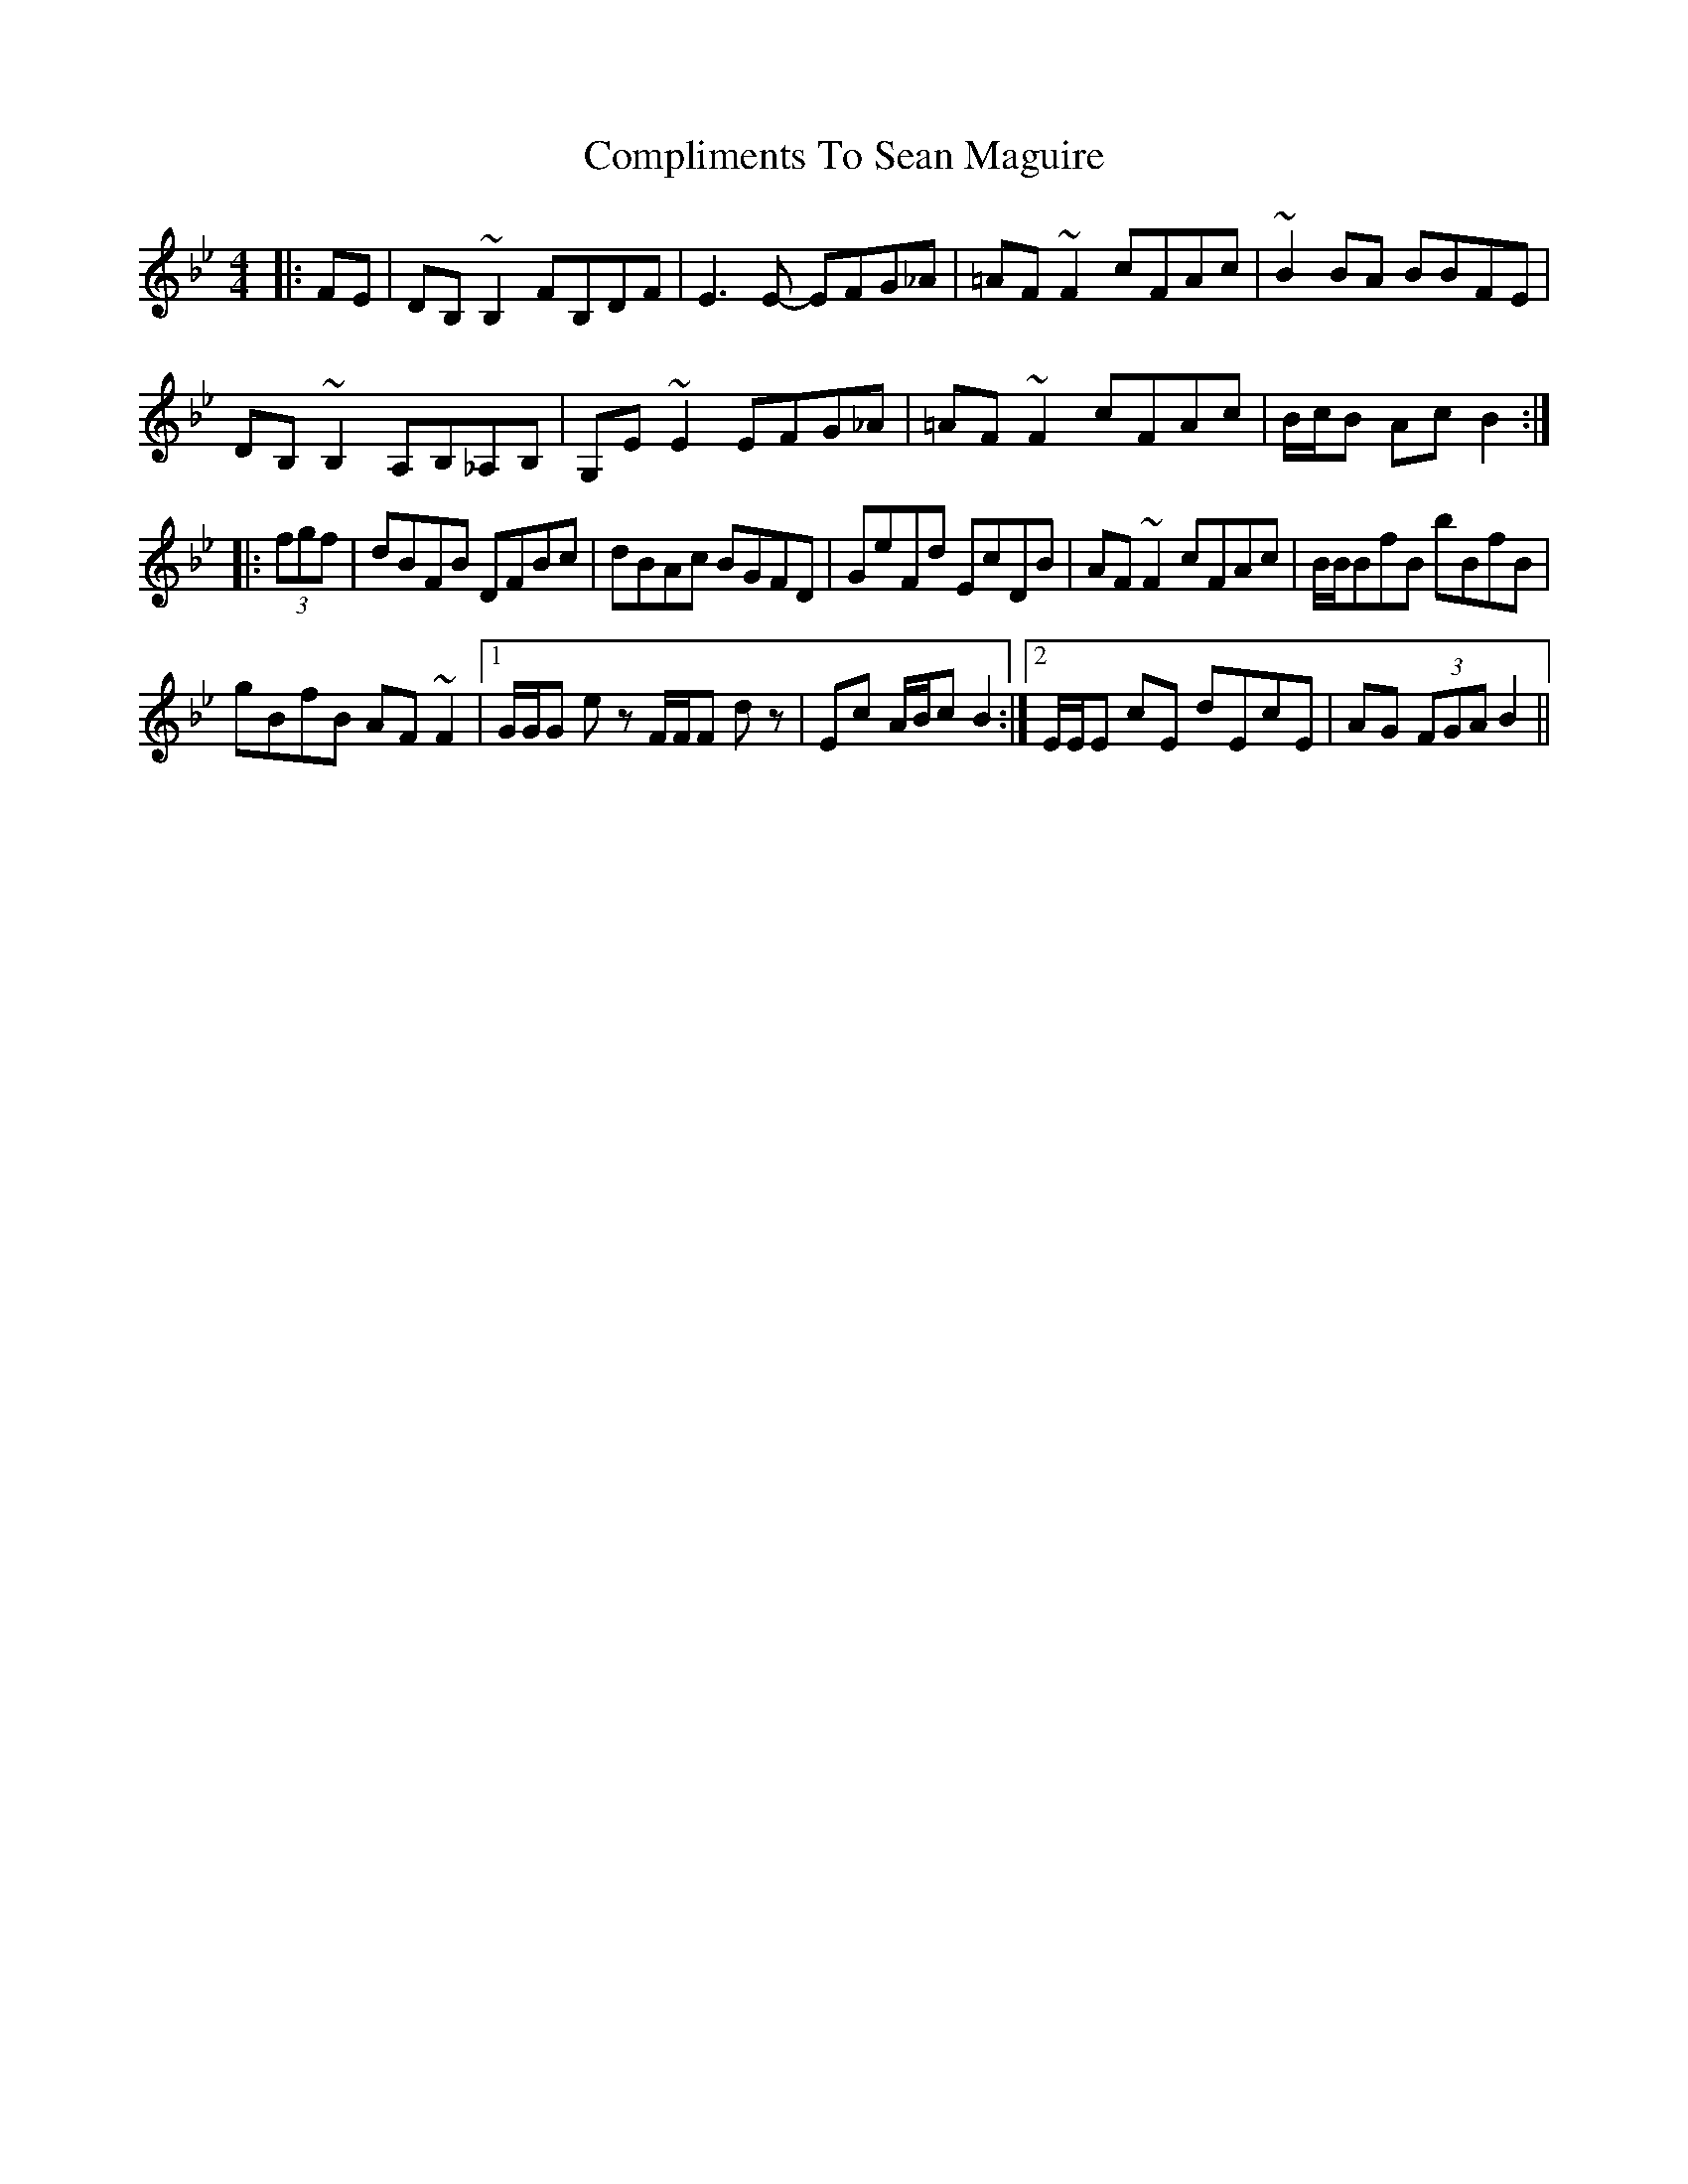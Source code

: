 X: 7870
T: Compliments To Sean Maguire
R: hornpipe
M: 4/4
K: Cdorian
|:FE|DB,~B,2 FB,DF|E3E- EFG_A|=AF~F2 cFAc|~B2BA BBFE|
DB,~B,2 A,B,_A,B,|G,E~E2 EFG_A|=AF~F2 cFAc|B/c/B Ac B2:|
|:(3fgf|dBFB DFBc|dBAc BGFD|GeFd EcDB|AF~F2 cFAc|B/B/BfB bBfB|
gBfB AF~F2|1 G/G/G e z F/F/F d z|Ec A/B/c B2:|2 E/E/E cE dEcE|AG (3FGA B2||

